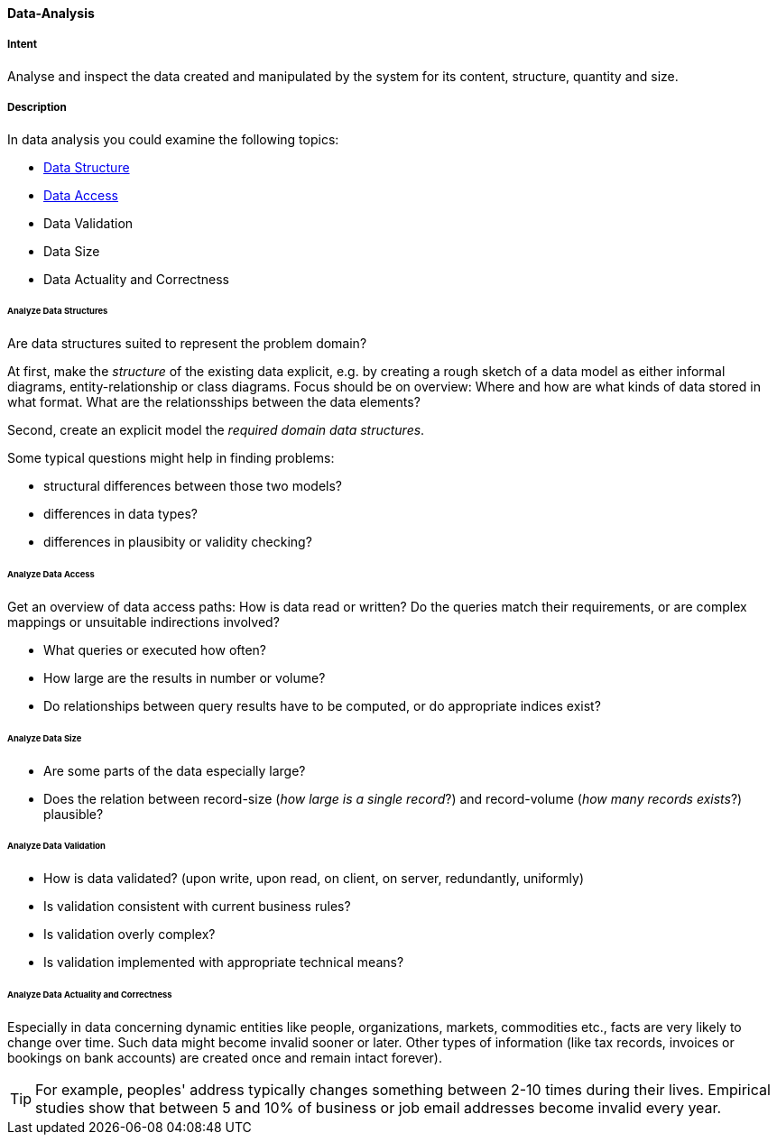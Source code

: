 
[[Data-Analysis]]
==== [pattern]#Data-Analysis# 

===== Intent
Analyse and inspect the data created and manipulated by the system for its content, structure, quantity and size. 

===== Description

In data analysis you could examine the following topics:

* <<Analyze Data Structures, Data Structure>>
* <<Analyze Data Access, Data Access>>
* Data Validation
* Data Size
* Data Actuality and Correctness


====== Analyze Data Structures
Are data structures suited to represent the problem domain?

At first, make the _structure_ of the existing data explicit,
e.g. by creating a rough sketch of a data model as either
informal diagrams, entity-relationship or class diagrams.
Focus should be on overview: Where and how are what kinds of
data stored in what format. What are the relationsships between
the data elements?

Second, create an explicit model the _required domain data structures_. 

Some typical questions might help in finding problems:

* structural differences between those two models?
* differences in data types?
* differences in plausibity or validity checking?

====== Analyze Data Access
Get an overview of data access paths: How is data read or written?
Do the queries match their requirements, or are complex mappings
or unsuitable indirections involved?

* What queries or executed how often?
* How large are the results in number or volume?
* Do relationships between query results have to be computed, or do appropriate indices exist?



====== Analyze Data Size

* Are some parts of the data especially large?
* Does the relation between record-size (_how large is a single record_?)
and record-volume (_how many records exists_?) plausible?


====== Analyze Data Validation

* How is data validated? (upon write, upon read, on client, on server, redundantly, uniformly)
* Is validation consistent with current business rules?
* Is validation overly complex?
* Is validation implemented with appropriate technical means?


====== Analyze Data Actuality and Correctness
Especially in data concerning dynamic entities like people, organizations,
markets, commodities etc., facts are very likely to change over time.
Such data might become invalid sooner or later. Other types of information
(like tax records, invoices or bookings on bank accounts) are created once and remain
intact forever).


[TIP]
--
For example, peoples' address typically changes something between 2-10 times during
their lives.
Empirical studies show that between 5 and 10% of business or job email addresses
become invalid every year.    
--

